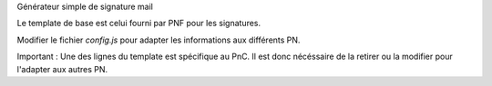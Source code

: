 Générateur simple de signature mail

Le template de base est celui fourni par PNF pour les signatures.

Modifier le fichier `config.js` pour adapter les informations aux différents PN.

Important : Une des lignes du template est spécifique au PnC. Il est donc nécéssaire de la retirer ou la modifier pour l'adapter aux autres PN.

